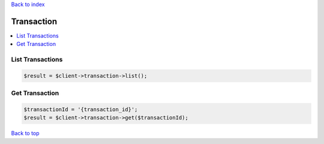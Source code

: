 .. _top:
.. title:: Transaction

`Back to index <index.rst>`_

===========
Transaction
===========

.. contents::
    :local:


List Transactions
`````````````````

.. code-block:: php
    
    $result = $client->transaction->list();


Get Transaction
```````````````

.. code-block:: php
    
    $transactionId = '{transaction_id}';
    $result = $client->transaction->get($transactionId);


`Back to top <#top>`_